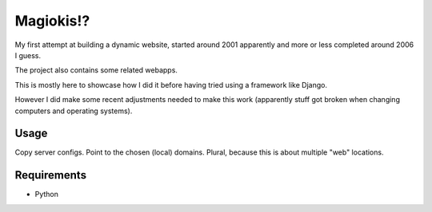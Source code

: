 Magiokis!?
==========

My first attempt at building a dynamic website, started around 2001 apparently and
more or less completed around 2006 I guess.

The project also contains some related webapps.

This is mostly here to showcase how I did it before having tried using a framework
like Django.

However I did make some recent adjustments needed to make this work (apparently
stuff got broken when changing computers and operating systems).

Usage
-----

Copy server configs. Point to the chosen (local) domains. Plural, because this is about multiple "web" locations.

Requirements
------------

- Python

